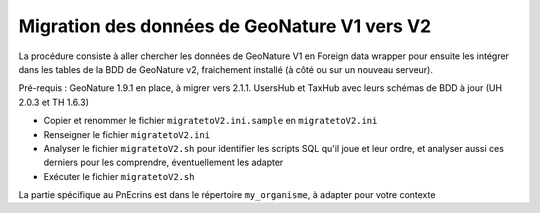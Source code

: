 Migration des données de GeoNature V1 vers V2
---------------------------------------------

La procédure consiste à aller chercher les données de GeoNature V1 en Foreign data wrapper pour ensuite les intégrer dans les tables de la BDD de GeoNature v2, fraichement installé (à côté ou sur un nouveau serveur).

Pré-requis : GeoNature 1.9.1 en place, à migrer vers 2.1.1. UsersHub et TaxHub avec leurs schémas de BDD à jour (UH 2.0.3 et TH 1.6.3)

- Copier et renommer le fichier ``migratetoV2.ini.sample`` en ``migratetoV2.ini``
- Renseigner le fichier ``migratetoV2.ini``
- Analyser le fichier ``migratetoV2.sh`` pour identifier les scripts SQL qu'il joue et leur ordre, 
  et analyser aussi ces derniers pour les comprendre, éventuellement les adapter
- Exécuter le fichier ``migratetoV2.sh``

La partie spécifique au PnEcrins est dans le répertoire ``my_organisme``, à adapter pour votre contexte
